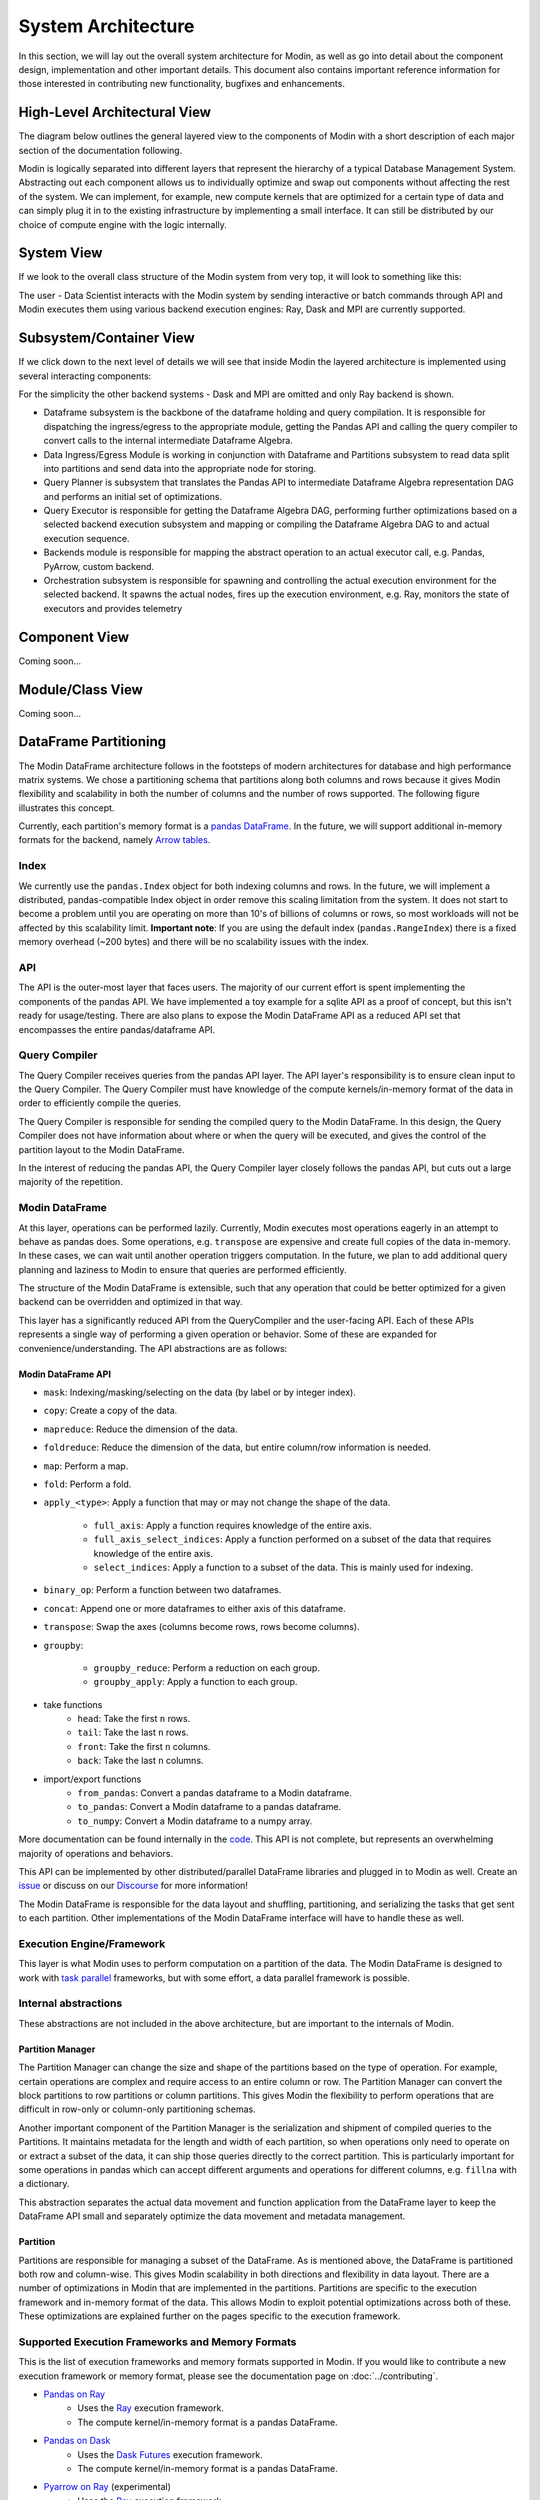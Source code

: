 System Architecture
===================

In this section, we will lay out the overall system architecture for
Modin, as well as go into detail about the component design, implementation and
other important details. This document also contains important reference
information for those interested in contributing new functionality, bugfixes
and enhancements.

High-Level Architectural View
-----------------------------
The diagram below outlines the general layered view to the components of Modin
with a short description of each major section of the documentation following.


.. image:: /img/modin_architecture.png
   :align: center

Modin is logically separated into different layers that represent the hierarchy of a
typical Database Management System. Abstracting out each component allows us to
individually optimize and swap out components without affecting the rest of the system.
We can implement, for example, new compute kernels that are optimized for a certain type
of data and can simply plug it in to the existing infrastructure by implementing a small
interface. It can still be distributed by our choice of compute engine with the
logic internally.

System View
---------------------------
If we look to the overall class structure of the Modin system from very top, it will
look to something like this:

.. image:: /img/10000_meter.png
   :align: center

The user - Data Scientist interacts with the Modin system by sending interactive or
batch commands through API and Modin executes them using various backend execution
engines: Ray, Dask and MPI are currently supported.

Subsystem/Container View
------------------------
If we click down to the next level of details we will see that inside Modin the layered
architecture is implemented using several interacting components:

.. image:: /img/component_view.png
   :align: center

For the simplicity the other backend systems - Dask and MPI are omitted and only Ray backend is shown.

* Dataframe subsystem is the backbone of the dataframe holding and query compilation. It is responsible for
  dispatching the ingress/egress to the appropriate module, getting the Pandas API and calling the query
  compiler to convert calls to the internal intermediate Dataframe Algebra.
* Data Ingress/Egress Module is working in conjunction with Dataframe and Partitions subsystem to read data
  split into partitions and send data into the appropriate node for storing.
* Query Planner is subsystem that translates the Pandas API to intermediate Dataframe Algebra representation
  DAG and performs an initial set of optimizations.
* Query Executor is responsible for getting the Dataframe Algebra DAG, performing further optimizations based
  on a selected backend execution subsystem and mapping or compiling the Dataframe Algebra DAG to and actual
  execution sequence.
* Backends module is responsible for mapping the abstract operation to an actual executor call, e.g. Pandas,
  PyArrow, custom backend.
* Orchestration subsystem is responsible for spawning and controlling the actual execution environment for the
  selected backend. It spawns the actual nodes, fires up the execution environment, e.g. Ray, monitors the state
  of executors and provides telemetry

Component View
--------------
Coming soon...

Module/Class View
-----------------
Coming soon...

DataFrame Partitioning
----------------------

The Modin DataFrame architecture follows in the footsteps of modern architectures for
database and high performance matrix systems. We chose a partitioning schema that
partitions along both columns and rows because it gives Modin flexibility and
scalability in both the number of columns and the number of rows supported. The
following figure illustrates this concept.

.. image:: /img/block_partitions_diagram.png
   :align: center

Currently, each partition's memory format is a `pandas DataFrame`_. In the future, we will
support additional in-memory formats for the backend, namely `Arrow tables`_.

Index
"""""

We currently use the ``pandas.Index`` object for both indexing columns and rows. In the
future, we will implement a distributed, pandas-compatible Index object in order remove
this scaling limitation from the system. It does not start to become a problem until you
are operating on more than 10's of billions of columns or rows, so most workloads will
not be affected by this scalability limit. **Important note**: If you are using the
default index (``pandas.RangeIndex``) there is a fixed memory overhead (~200 bytes) and
there will be no scalability issues with the index.


API
"""

The API is the outer-most layer that faces users. The majority of our current effort is
spent implementing the components of the pandas API. We have implemented a toy example
for a sqlite API as a proof of concept, but this isn't ready for usage/testing. There
are also plans to expose the Modin DataFrame API as a reduced API set that encompasses
the entire pandas/dataframe API.

Query Compiler
""""""""""""""

The Query Compiler receives queries from the pandas API layer. The API layer's
responsibility is to ensure clean input to the Query Compiler. The Query Compiler must
have knowledge of the compute kernels/in-memory format of the data in order to
efficiently compile the queries.

The Query Compiler is responsible for sending the compiled query to the Modin DataFrame.
In this design, the Query Compiler does not have information about where or when the
query will be executed, and gives the control of the partition layout to the Modin
DataFrame.

In the interest of reducing the pandas API, the Query Compiler layer closely follows the
pandas API, but cuts out a large majority of the repetition.

Modin DataFrame
"""""""""""""""

At this layer, operations can be performed lazily. Currently, Modin executes most
operations eagerly in an attempt to behave as pandas does. Some operations, e.g.
``transpose`` are expensive and create full copies of the data in-memory. In these
cases, we can wait until another operation triggers computation. In the future, we plan
to add additional query planning and laziness to Modin to ensure that queries are
performed efficiently.

The structure of the Modin DataFrame is extensible, such that any operation that could
be better optimized for a given backend can be overridden and optimized in that way.

This layer has a significantly reduced API from the QueryCompiler and the user-facing
API. Each of these APIs represents a single way of performing a given operation or
behavior. Some of these are expanded for convenience/understanding. The API abstractions
are as follows:

Modin DataFrame API
'''''''''''''''''''

* ``mask``: Indexing/masking/selecting on the data (by label or by integer index).
* ``copy``: Create a copy of the data.
* ``mapreduce``: Reduce the dimension of the data.
* ``foldreduce``: Reduce the dimension of the data, but entire column/row information is needed.
* ``map``: Perform a map.
* ``fold``: Perform a fold.
* ``apply_<type>``: Apply a function that may or may not change the shape of the data.

   * ``full_axis``: Apply a function requires knowledge of the entire axis.
   * ``full_axis_select_indices``: Apply a function performed on a subset of the data that requires knowledge of the entire axis.
   * ``select_indices``: Apply a function to a subset of the data. This is mainly used for indexing.

* ``binary_op``: Perform a function between two dataframes.
* ``concat``: Append one or more dataframes to either axis of this dataframe.
* ``transpose``: Swap the axes (columns become rows, rows become columns).
* ``groupby``:

   * ``groupby_reduce``: Perform a reduction on each group.
   * ``groupby_apply``: Apply a function to each group.

* take functions
   * ``head``: Take the first ``n`` rows.
   * ``tail``: Take the last ``n`` rows.
   * ``front``: Take the first ``n`` columns.
   * ``back``: Take the last ``n`` columns.

* import/export functions
   * ``from_pandas``: Convert a pandas dataframe to a Modin dataframe.
   * ``to_pandas``: Convert a Modin dataframe to a pandas dataframe.
   * ``to_numpy``: Convert a Modin dataframe to a numpy array.

More documentation can be found internally in the code_. This API is not complete, but
represents an overwhelming majority of operations and behaviors.

This API can be implemented by other distributed/parallel DataFrame libraries and
plugged in to Modin as well. Create an issue_ or discuss on our Discourse_ for more
information!

The Modin DataFrame is responsible for the data layout and shuffling, partitioning,
and serializing the tasks that get sent to each partition. Other implementations of the
Modin DataFrame interface will have to handle these as well.

Execution Engine/Framework
""""""""""""""""""""""""""

This layer is what Modin uses to perform computation on a partition of the data. The
Modin DataFrame is designed to work with `task parallel`_ frameworks, but with some
effort, a data parallel framework is possible.

Internal abstractions
"""""""""""""""""""""

These abstractions are not included in the above architecture, but are important to the
internals of Modin.

Partition Manager
'''''''''''''''''

The Partition Manager can change the size and shape of the partitions based on the type
of operation. For example, certain operations are complex and require access to an
entire column or row. The Partition Manager can convert the block partitions to row
partitions or column partitions. This gives Modin the flexibility to perform operations
that are difficult in row-only or column-only partitioning schemas.

Another important component of the Partition Manager is the serialization and shipment
of compiled queries to the Partitions. It maintains metadata for the length and width of
each partition, so when operations only need to operate on or extract a subset of the
data, it can ship those queries directly to the correct partition. This is particularly
important for some operations in pandas which can accept different arguments and
operations for different columns, e.g. ``fillna`` with a dictionary.

This abstraction separates the actual data movement and function application from the
DataFrame layer to keep the DataFrame API small and separately optimize the data
movement and metadata management.

Partition
'''''''''

Partitions are responsible for managing a subset of the DataFrame. As is mentioned
above, the DataFrame is partitioned both row and column-wise. This gives Modin
scalability in both directions and flexibility in data layout. There are a number of
optimizations in Modin that are implemented in the partitions. Partitions are specific
to the execution framework and in-memory format of the data. This allows Modin to
exploit potential optimizations across both of these. These optimizations are explained
further on the pages specific to the execution framework.

Supported Execution Frameworks and Memory Formats
"""""""""""""""""""""""""""""""""""""""""""""""""

This is the list of execution frameworks and memory formats supported in Modin. If you
would like to contribute a new execution framework or memory format, please see the
documentation page on :doc:`../contributing`.

- `Pandas on Ray`_
    - Uses the Ray_ execution framework.
    - The compute kernel/in-memory format is a pandas DataFrame.
- `Pandas on Dask`_
    - Uses the `Dask Futures`_ execution framework.
    - The compute kernel/in-memory format is a pandas DataFrame.
- `Pyarrow on Ray`_ (experimental)
    - Uses the Ray_ execution framework.
    - The compute kernel/in-memory format is a pyarrow Table.

.. _pandas Dataframe: https://pandas.pydata.org/pandas-docs/version/0.23.4/generated/pandas.DataFrame.html
.. _Arrow tables: https://arrow.apache.org/docs/python/generated/pyarrow.Table.html
.. _Ray: https://github.com/ray-project/ray
.. _code: https://github.com/modin-project/modin/blob/master/modin/engines/base/frame/data.py
.. _Contributing: contributing.html
.. _Pandas on Ray: UsingPandasonRay/optimizations.html
.. _Pandas on Dask: UsingPandasonDask/optimizations.html
.. _Dask Futures: https://docs.dask.org/en/latest/futures.html
.. _issue: https://github.com/modin-project/modin/issues
.. _Discourse: https://discuss.modin.org
.. _task parallel: https://en.wikipedia.org/wiki/Task_parallelism
.. _Pyarrow on Ray: UsingPyarrowonRay/index.html
